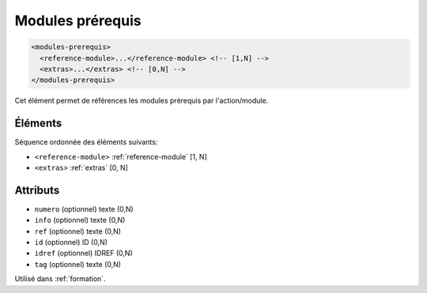 .. _modules-prerequis:

Modules prérequis
+++++++++++++++++

.. code-block:: xml

  <modules-prerequis>
    <reference-module>...</reference-module> <!-- [1,N] -->
    <extras>...</extras> <!-- [0,N] -->
  </modules-prerequis>


Cet élément permet de références les modules prérequis par l'action/module.

Éléments
""""""""

Séquence ordonnée des éléments suivants:

- ``<reference-module>`` :ref:`reference-module` [1, N]
- ``<extras>`` :ref:`extras` [0, N]



Attributs
"""""""""

- ``numero`` (optionnel) texte (0,N)
- ``info`` (optionnel) texte (0,N)
- ``ref`` (optionnel) texte (0,N)
- ``id`` (optionnel) ID (0,N)
- ``idref`` (optionnel) IDREF (0,N)
- ``tag`` (optionnel) texte (0,N)

Utilisé dans :ref:`formation`.

